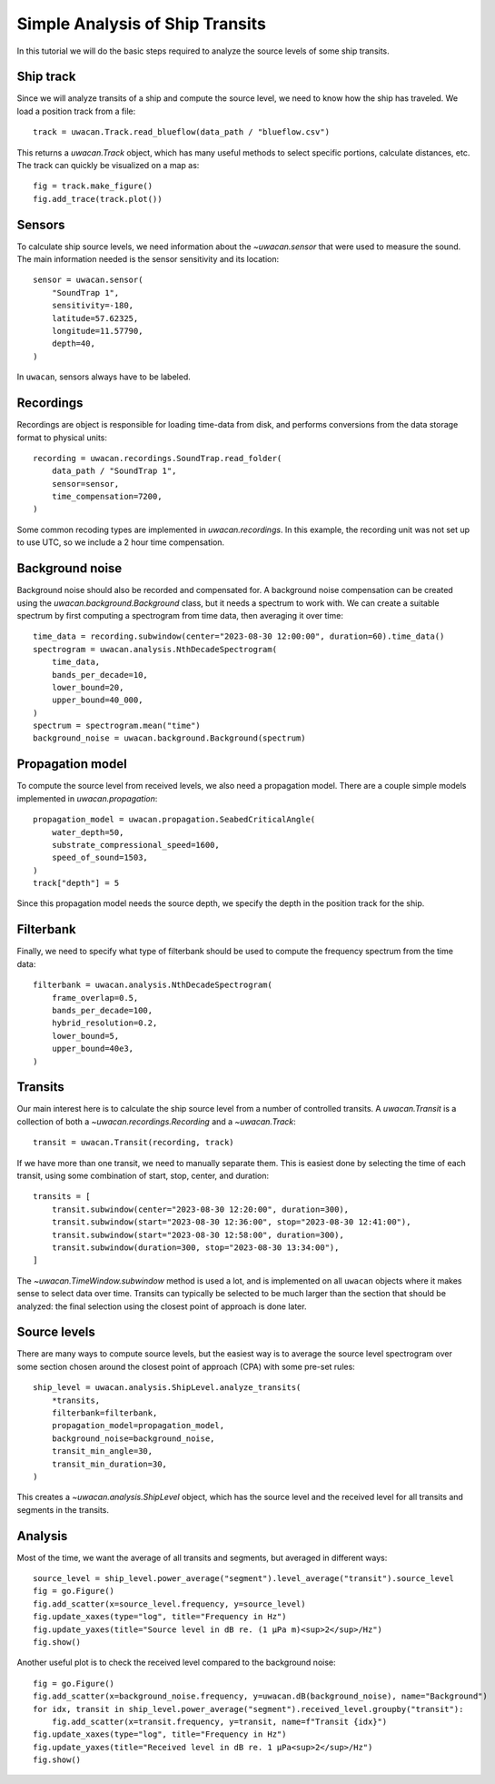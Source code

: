 Simple Analysis of Ship Transits
================================

.. role:: python(code)
   :language: python

.. default-literal-role:: python

In this tutorial we will do the basic steps required to analyze the source levels of some ship transits.

.. dropdown:: Initialization code

    .. code-block:: python

        import uwacan
        from pathlib import Path
        import plotly.graph_objects as go

        data_path = Path(r"D:\ShipMeasurement")

Ship track
----------
Since we will analyze transits of a ship and compute the source level,
we need to know how the ship has traveled.
We load a position track from a file::

    track = uwacan.Track.read_blueflow(data_path / "blueflow.csv")

This returns a `uwacan.Track` object, which has many useful methods to select specific portions, calculate distances, etc.
The track can quickly be visualized on a map as::

    fig = track.make_figure()
    fig.add_trace(track.plot())

.. only:: development

    .. code-block:: python

        fig = track.make_figure()
        fig.add_trace(track.plot())
        fig.write_html(
            "docs/user/plots/simple_ship_transits_track.html",
            include_plotlyjs="cdn",
            full_html=False,
            default_width="100%",
            post_script=""
            "window.addEventListener('load', function() {"
            "    window.dispatchEvent(new Event('resize'));"
            "});"
        )

.. raw:: html
    :file: plots/simple_ship_transits_track.html

Sensors
-------
To calculate ship source levels, we need information about the `~uwacan.sensor`
that were used to measure the sound.
The main information needed is the sensor sensitivity and its location::

    sensor = uwacan.sensor(
        "SoundTrap 1",
        sensitivity=-180,
        latitude=57.62325,
        longitude=11.57790,
        depth=40,
    )

In ``uwacan``, sensors always have to be labeled.

Recordings
----------
Recordings are object is responsible for loading time-data from disk,
and performs conversions from the data storage format to physical units::

    recording = uwacan.recordings.SoundTrap.read_folder(
        data_path / "SoundTrap 1",
        sensor=sensor,
        time_compensation=7200,
    )

Some common recoding types are implemented in `uwacan.recordings`.
In this example, the recording unit was not set up to use UTC, so we include a 2 hour time compensation.

Background noise
----------------
Background noise should also be recorded and compensated for.
A background noise compensation can be created using the `uwacan.background.Background`
class, but it needs a spectrum to work with.
We can create a suitable spectrum by first computing a spectrogram from time data,
then averaging it over time::

    time_data = recording.subwindow(center="2023-08-30 12:00:00", duration=60).time_data()
    spectrogram = uwacan.analysis.NthDecadeSpectrogram(
        time_data,
        bands_per_decade=10,
        lower_bound=20,
        upper_bound=40_000,
    )
    spectrum = spectrogram.mean("time")
    background_noise = uwacan.background.Background(spectrum)

Propagation model
-----------------
To compute the source level from received levels, we also need a propagation model.
There are a couple simple models implemented in `uwacan.propagation`::

    propagation_model = uwacan.propagation.SeabedCriticalAngle(
        water_depth=50,
        substrate_compressional_speed=1600,
        speed_of_sound=1503,
    )
    track["depth"] = 5

Since this propagation model needs the source depth, we specify the depth in the
position track for the ship.

Filterbank
----------
Finally, we need to specify what type of filterbank should be used to
compute the frequency spectrum from the time data::

    filterbank = uwacan.analysis.NthDecadeSpectrogram(
        frame_overlap=0.5,
        bands_per_decade=100,
        hybrid_resolution=0.2,
        lower_bound=5,
        upper_bound=40e3,
    )

Transits
--------
Our main interest here is to calculate the ship source level from a number
of controlled transits.
A `uwacan.Transit` is a collection of both a `~uwacan.recordings.Recording` and a `~uwacan.Track`::

    transit = uwacan.Transit(recording, track)

If we have more than one transit, we need to manually separate them.
This is easiest done by selecting the time of each transit, using some
combination of start, stop, center, and duration::

    transits = [
        transit.subwindow(center="2023-08-30 12:20:00", duration=300),
        transit.subwindow(start="2023-08-30 12:36:00", stop="2023-08-30 12:41:00"),
        transit.subwindow(start="2023-08-30 12:58:00", duration=300),
        transit.subwindow(duration=300, stop="2023-08-30 13:34:00"),
    ]

The `~uwacan.TimeWindow.subwindow` method is used a lot, and is implemented
on all ``uwacan`` objects where it makes sense to select data over time.
Transits can typically be selected to be much larger than the section
that should be analyzed: the final selection using the closest point of approach is done later.

Source levels
-------------
There are many ways to compute source levels, but the easiest way
is to average the source level spectrogram over some section
chosen around the closest point of approach (CPA) with some pre-set rules::

    ship_level = uwacan.analysis.ShipLevel.analyze_transits(
        *transits,
        filterbank=filterbank,
        propagation_model=propagation_model,
        background_noise=background_noise,
        transit_min_angle=30,
        transit_min_duration=30,
    )

This creates a `~uwacan.analysis.ShipLevel` object, which has the source level
and the received level for all transits and segments in the transits.

Analysis
--------
Most of the time, we want the average of all transits and segments, but averaged in different ways::

    source_level = ship_level.power_average("segment").level_average("transit").source_level
    fig = go.Figure()
    fig.add_scatter(x=source_level.frequency, y=source_level)
    fig.update_xaxes(type="log", title="Frequency in Hz")
    fig.update_yaxes(title="Source level in dB re. (1 μPa m)<sup>2</sup>/Hz")
    fig.show()

.. only:: development

    .. code-block:: python

        fig.write_html(
            "docs/user/plots/simple_ship_transits_source_level.html",
            include_plotlyjs="cdn",
            full_html=False,
            default_width="100%",
            post_script=""
            "window.addEventListener('load', function() {"
            "    window.dispatchEvent(new Event('resize'));"
            "});"
        )

.. raw:: html
    :file: plots/simple_ship_transits_source_level.html

Another useful plot is to check the received level compared to the background noise::

    fig = go.Figure()
    fig.add_scatter(x=background_noise.frequency, y=uwacan.dB(background_noise), name="Background")
    for idx, transit in ship_level.power_average("segment").received_level.groupby("transit"):
        fig.add_scatter(x=transit.frequency, y=transit, name=f"Transit {idx}")
    fig.update_xaxes(type="log", title="Frequency in Hz")
    fig.update_yaxes(title="Received level in dB re. 1 μPa<sup>2</sup>/Hz")
    fig.show()

.. only:: development

    .. code-block:: python

        fig.write_html(
            "docs/user/plots/simple_ship_transits_received_levels.html",
            include_plotlyjs="cdn",
            full_html=False,
            default_width="100%",
            post_script=""
            "window.addEventListener('load', function() {"
            "    window.dispatchEvent(new Event('resize'));"
            "});"
        )

.. raw:: html
    :file: plots/simple_ship_transits_received_levels.html
